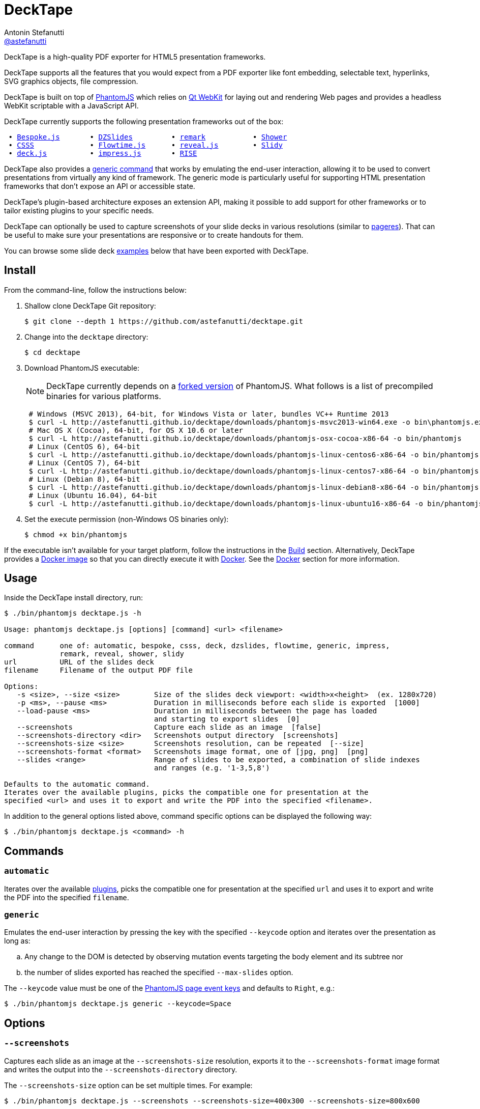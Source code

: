 = DeckTape
Antonin Stefanutti <https://github.com/astefanutti[@astefanutti]>
// Meta
:description: DeckTape is a high-quality PDF exporter for HTML5 presentation frameworks.
// Settings
:idprefix:
:idseparator: -
// Aliases
:bullet: &#8201;&#8226;&#8201;
ifdef::env-github[]
:note-caption: :information_source:
:icon-ban: :no_entry_sign:
:icon-check: :white_check_mark:
:icon-clock: :clock10:
:icon-exclamation: :exclamation:
:icon-exclamation-dim: :grey_exclamation:
:icon-edit: :pencil2:
endif::[]
ifndef::env-github[]
:icons: font
:icon-ban: icon:ban[fw,role=red]
:icon-check: icon:check-square-o[fw,role=green]
:icon-clock: icon:clock-o[fw,role=silver]
:icon-exclamation: icon:exclamation[fw,role=red]
:icon-exclamation-dim: icon:exclamation[fw,role=silver]
:icon-edit: icon:pencil[fw]
endif::[]
// URIs
:uri-bespokejs: http://markdalgleish.com/projects/bespoke.js
:uri-csss: http://leaverou.github.io/csss
:uri-deckjs: http://imakewebthings.com/deck.js
:uri-decktape-clone: https://github.com/astefanutti/decktape.git
:uri-docker: https://www.docker.com
:uri-docker-hub: https://hub.docker.com
:uri-docker-image: https://hub.docker.com/r/astefanutti/decktape
:uri-docker-ref: http://docs.docker.com/engine/reference
:uri-dzslides: http://paulrouget.com/dzslides
:uri-flowtimejs: http://flowtime-js.marcolago.com
:uri-impressjs: http://impress.github.io/impress.js
:uri-pageres: https://github.com/sindresorhus/pageres
:uri-phantomjs: http://phantomjs.org
:uri-phantomjs-download: http://astefanutti.github.io/decktape/downloads
:uri-phantomjs-build: {uri-phantomjs}/build.html
:uri-phantomjs-fork: https://github.com/astefanutti/phantomjs/commits/decktape
:uri-phantomjs-page-event-keys: https://github.com/ariya/phantomjs/blob/cab2635e66d74b7e665c44400b8b20a8f225153a/src/modules/webpage.js#L329
:uri-remark: http://remarkjs.com
:uri-revealjs: http://lab.hakim.se/reveal-js
:uri-rise: https://github.com/damianavila/RISE
:uri-shower: http://shwr.me
:uri-slidy: http://www.w3.org/Talks/Tools/Slidy/
:uri-qt-webkit: https://wiki.qt.io/Qt_WebKit
:uri-qt-webkit-build: https://wiki.qt.io/Building_Qt_5_from_Git

{description}

DeckTape supports all the features that you would expect from a PDF exporter like font embedding, selectable text, hyperlinks, SVG graphics objects, file compression.

DeckTape is built on top of {uri-phantomjs}[PhantomJS] which relies on {uri-qt-webkit}[Qt WebKit] for laying out and rendering Web pages and provides a headless WebKit scriptable with a JavaScript API.

DeckTape currently supports the following presentation frameworks out of the box:

[subs="normal"]
....
{bullet}{uri-bespokejs}[Bespoke.js]      {bullet}{uri-dzslides}[DZSlides]        {bullet}{uri-remark}[remark]          {bullet}{uri-shower}[Shower]
{bullet}{uri-csss}[CSSS]            {bullet}{uri-flowtimejs}[Flowtime.js]     {bullet}{uri-revealjs}[reveal.js]       {bullet}{uri-slidy}[Slidy]
{bullet}{uri-deckjs}[deck.js]         {bullet}{uri-impressjs}[impress.js]      {bullet}{uri-rise}[RISE]
....

DeckTape also provides a <<generic,generic command>> that works by emulating the end-user interaction, allowing it to be used to convert presentations from virtually any kind of framework.
The generic mode is particularly useful for supporting HTML presentation frameworks that don't expose an API or accessible state.

DeckTape's plugin-based architecture exposes an extension API, making it possible to add support for other frameworks or to tailor existing plugins to your specific needs.

DeckTape can optionally be used to capture screenshots of your slide decks in various resolutions (similar to {uri-pageres}[pageres]).
That can be useful to make sure your presentations are responsive or to create handouts for them.

You can browse some slide deck <<examples,examples>> below that have been exported with DeckTape.

== Install

From the command-line, follow the instructions below:

. Shallow clone DeckTape Git repository:
+
[subs=attributes+]
 $ git clone --depth 1 {uri-decktape-clone}

. Change into the `decktape` directory:

 $ cd decktape

. Download PhantomJS executable:
+
--
NOTE: DeckTape currently depends on a <<phantomjs-fork,forked version>> of PhantomJS.
What follows is a list of precompiled binaries for various platforms.

[source,shell,subs=attributes+]
 # Windows (MSVC 2013), 64-bit, for Windows Vista or later, bundles VC++ Runtime 2013
 $ curl -L {uri-phantomjs-download}/phantomjs-msvc2013-win64.exe -o bin\phantomjs.exe
 # Mac OS X (Cocoa), 64-bit, for OS X 10.6 or later
 $ curl -L {uri-phantomjs-download}/phantomjs-osx-cocoa-x86-64 -o bin/phantomjs
 # Linux (CentOS 6), 64-bit
 $ curl -L {uri-phantomjs-download}/phantomjs-linux-centos6-x86-64 -o bin/phantomjs
 # Linux (CentOS 7), 64-bit
 $ curl -L {uri-phantomjs-download}/phantomjs-linux-centos7-x86-64 -o bin/phantomjs
 # Linux (Debian 8), 64-bit
 $ curl -L {uri-phantomjs-download}/phantomjs-linux-debian8-x86-64 -o bin/phantomjs
 # Linux (Ubuntu 16.04), 64-bit
 $ curl -L {uri-phantomjs-download}/phantomjs-linux-ubuntu16-x86-64 -o bin/phantomjs
--

. Set the execute permission (non-Windows OS binaries only):

 $ chmod +x bin/phantomjs

If the executable isn't available for your target platform, follow the instructions in the <<build>> section.
Alternatively, DeckTape provides a {uri-docker-image}[Docker image] so that you can directly execute it with {uri-docker}[Docker].
See the <<docker>> section for more information.

== Usage

Inside the DeckTape install directory, run:

[source]
----
$ ./bin/phantomjs decktape.js -h

Usage: phantomjs decktape.js [options] [command] <url> <filename>

command      one of: automatic, bespoke, csss, deck, dzslides, flowtime, generic, impress,
             remark, reveal, shower, slidy
url          URL of the slides deck
filename     Filename of the output PDF file

Options:
   -s <size>, --size <size>        Size of the slides deck viewport: <width>x<height>  (ex. 1280x720)
   -p <ms>, --pause <ms>           Duration in milliseconds before each slide is exported  [1000]
   --load-pause <ms>               Duration in milliseconds between the page has loaded
                                   and starting to export slides  [0]
   --screenshots                   Capture each slide as an image  [false]
   --screenshots-directory <dir>   Screenshots output directory  [screenshots]
   --screenshots-size <size>       Screenshots resolution, can be repeated  [--size]
   --screenshots-format <format>   Screenshots image format, one of [jpg, png]  [png]
   --slides <range>                Range of slides to be exported, a combination of slide indexes
                                   and ranges (e.g. '1-3,5,8')

Defaults to the automatic command.
Iterates over the available plugins, picks the compatible one for presentation at the
specified <url> and uses it to export and write the PDF into the specified <filename>.
----

In addition to the general options listed above, command specific options can be displayed the following way:

 $ ./bin/phantomjs decktape.js <command> -h

== Commands

[#automatic]
=== `automatic`

Iterates over the available link:plugins[], picks the compatible one for presentation at the specified `url` and uses it to export and write the PDF into the specified `filename`.

[#generic]
=== `generic`

Emulates the end-user interaction by pressing the key with the specified `--keycode` option and iterates over the presentation as long as:

[loweralpha]
. Any change to the DOM is detected by observing mutation events targeting the body element and its subtree nor
. the number of slides exported has reached the specified `--max-slides` option.

The `--keycode` value must be one of the {uri-phantomjs-page-event-keys}[PhantomJS page event keys] and defaults to `Right`, e.g.:

 $ ./bin/phantomjs decktape.js generic --keycode=Space

== Options

=== `--screenshots`

Captures each slide as an image at the `--screenshots-size` resolution, exports it to the `--screenshots-format` image format and writes the output into the `--screenshots-directory` directory.

The `--screenshots-size` option can be set multiple times. For example:

 $ ./bin/phantomjs decktape.js --screenshots --screenshots-size=400x300 --screenshots-size=800x600

=== `--slides`

Exports only the slides specified as a series of slides indexes and ranges, e.g.:

[source,shell]
 # Capture a single slide
 $ ./bin/phantomjs decktape.js --slides 1
 # Capture a series of slides
 $ ./bin/phantomjs decktape.js --slides 1,3,5
 # Capture a range of slides
 $ ./bin/phantomjs decktape.js --slides 1-10
 # Capture a combination of slides and ranges
 $ ./bin/phantomjs decktape.js --slides 1,2,5-10

The rendering stops and the file written out after the largest numbered slide is exported.

== Examples

The following slide deck examples have been exported using DeckTape:

[cols="1v,1v,1v"]
|===
|HTML5 Presentation |Framework |Exported PDF

|http://razvancaliman.com/fowd-nyc-2014[Beyond Rectangles in Web Design]
|reveal.js `2.6.2`
|https://astefanutti.github.io/decktape/examples/fowd-nyc-2014.pdf[fowd-nyc-2014.pdf] (14MB)

|http://artificer.jboss.org/slides/general/opensource-getting-involved.html[Getting Involved in Open Source]
|reveal.js `3.0.0`
|https://astefanutti.github.io/decktape/examples/opensource-getting-involved.pdf[opensource-getting-involved.pdf] (0.8MB)

|http://astefanutti.github.io/further-cdi[Going Further with CDI]
|Asciidoctor + DZSlides
|https://astefanutti.github.io/decktape/examples/going-further-with-cdi.pdf[going-further-with-cdi.pdf] (1.8MB)

|http://www.inf.usi.ch/faculty/pautasso/talks/2012/soa-cloud-rest-tcc/rest-tcc.html[Transactions for the REST of us]
|impress.js `0.5.3`
|https://astefanutti.github.io/decktape/examples/soa-cloud-rest-tcc.pdf[soa-cloud-rest-tcc.pdf] (10MB)

|http://imakewebthings.com/deck.js[Deck.js Modern HTML Presentations]
|deck.js `1.1.0`
|https://astefanutti.github.io/decktape/examples/deck-js-presentation.pdf[deck-js-presentation.pdf] (1.1MB)

|http://flowtime-js.marcolago.com[Flowtime.js Presentation Framework]
|Flowtime.js
|https://astefanutti.github.io/decktape/examples/flowtime-js-presentation.pdf[flowtime-js-presentation.pdf] (7.5MB)

|http://remarkjs.com[The Official Remark Slideshow]
|remark `0.11.0`
|https://astefanutti.github.io/decktape/examples/remark-js-slideshow.pdf[remark-js-slideshow.pdf] (0.7MB)

|http://www.w3.org/Talks/Tools/Slidy[HTML Slidy: Slide Shows in HTML and XHTML]
|Slidy
|https://astefanutti.github.io/decktape/examples/html-slidy-presentation.pdf[html-slidy-presentation.pdf] (0.5MB)

|http://leaverou.github.io/csss[CSSS: CSS-based SlideShow System]
|CSSS
|https://astefanutti.github.io/decktape/examples/csss-sample-slideshow.pdf[csss-sample-slideshow.pdf] (13.5MB)

|http://shwr.me/?full[Shower Presentation Engine]
|Shower
|https://astefanutti.github.io/decktape/examples/shower-presentation-engine.pdf[shower-presentation-engine.pdf] (0.4MB)

|http://mikemaccana.github.io/rejectjs2013[Welcome our new ES5 Overloards]
|Bespoke.js
|https://astefanutti.github.io/decktape/examples/new-es5-overloards.pdf[new-es5-overloards.pdf] (0.1MB)
|===

== Docker

DeckTape can be executed within a Docker container from the command-line using the {uri-docker-image}[`astefanutti/decktape`] Docker image available on {uri-docker-hub}[Docker Hub]:

 $ docker run astefanutti/decktape -h

For example:

* To convert an online HTML presentation and have it exported into the working directory under the `slides.pdf` filename:
[source,shell,subs=attributes+]
 $ docker run --rm -v `pwd`:/slides astefanutti/decktape {uri-revealjs} slides.pdf

* Or, to convert an HTML presentation that's stored on the local file system in the `home` directory:
[source,shell]
 $ docker run --rm -v `pwd`:/slides -v ~:/home/user astefanutti/decktape /home/user/slides.html slides.pdf

* Or, to convert an HTML presentation that's deployed on the local host:
[source,shell]
 $ docker run --rm --net=host -v `pwd`:/slides astefanutti/decktape http://localhost:8000 slides.pdf

It is recommended to use the following options from the {uri-docker-ref}/run[`docker run`] command:

{uri-docker-ref}/run/#clean-up-rm[`--rm`]:: DeckTape is meant to be run as a short-term foreground process so that it's not necessary to have the container's file system persisted after DeckTape exits,
{uri-docker-ref}/commandline/run/#mount-volume-v-read-only[`-v`]:: to mount a data volume so that DeckTape can directly write to the local file system.

Alternatively, you can use the {uri-docker-ref}/commandline/cp[`docker cp`] command, e.g.:

[source,shell,subs=attributes+]
 # Run docker run without the --rm option
 $ docker run astefanutti/decktape {uri-revealjs} slides.pdf
 # Copy the exported PDF from the latest used container to the local file system
 $ docker cp `docker ps -lq`:decktape/slides.pdf .
 # Finally remove the latest used container
 $ docker rm `docker ps -lq`

Finally, if you want to execute DeckTape using a local clone of the DeckTape repository in order to take your changes into account, you can run:

[source,shell]
 $ docker run --rm -v `pwd`:`pwd` -w `pwd` astefanutti/decktape slides.html slides.pdf

== PhantomJS fork

=== Overview

DeckTape relies on a {uri-phantomjs-fork}[forked version] of PhantomJS, which is maintained as a submodule of this project.
The fork primarily adds a printer API to PhantomJS that allows DeckTape to generate a multi-page PDF document.
By default, PhantomJS can only produce a single-page PDF for each capture.

=== Status

Our goal is to get all the patches from this fork merged into the upstream so the fork is no longer required.

The following table documents the patches we've made to PhantomJS and tracks the status of getting them merged into the upstream project.

|===
|Description |Reference to Patch |Merge Status

|Printer module API
|https://github.com/astefanutti/phantomjs/commit/d8bc4b071f7fa776f9a38f1cdb1e921c64f48a8c[astefanutti/phantomjs@d8bc4b0]
|{icon-exclamation} todo

|Add support for capturing viewport when rendering images (required to capture snapshots properly)
 https://github.com/ariya/phantomjs/issues/10619[ariya/phantomjs#10619]
|https://github.com/ariya/phantomjs/commit/bfccbd65f2855d38b9c8d826813315857b6379b0[ariya/phantomjs@bfccbd6]
|{icon-check} merged

|Enable outline annotations to be rendered outside printing context (required for clickable hyperlinks with the printer module)
|https://github.com/astefanutti/qtwebkit/commit/b83bf9342b819dff7721092675f25bc5eb3fa1dc[astefanutti/qtwebkit@b83bf93]
|{icon-exclamation-dim} todo

|PDF font embedding fails on Mac 64-bit due to unimplemented methods in `QCoreTextFontEngine`
|https://github.com/ariya/phantomjs/pull/13243[ariya/phantomjs#13243]
|{icon-check} merged

|Render anchors as clickable links in PDF documents
|https://github.com/Vitallium/qtwebkit/commit/ef91a2535b50d7e7dc2c3b0b9795d5a2c4e616dd[Vitallium/qtwebkit@ef91a25]
|{icon-check} merged

|Add support for drawing a hyperlink in `QPdfEngine`
|https://github.com/Vitallium/qtbase/commit/d50c481c90669336debef397c97ca830417bc593[Vitallium/qtbase@d50c481]
|{icon-check} merged

|PhantomJS default configuration file support (optional)
|https://github.com/ariya/phantomjs/issues/13300[ariya/phantomjs#13300]
|{icon-ban} declined
|===

=== Build

To build the {uri-phantomjs-fork}[forked version] of PhantomJS for DeckTape, you have to execute the following commands from the DeckTape install directory:

. Initialize and check out the `phantomjs` submodule:

 $ git submodule update --init --recursive --remote

. Change into the `phantomjs` directory:

 $ cd phantomjs

. Launch the build script:

 $ ./build.py

More information can be found in {uri-phantomjs-build}[Compiling PhantomJS from source] and in {uri-qt-webkit-build}[Building Qt 5 from Git].

== Plugin API

{icon-edit}
